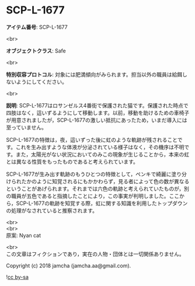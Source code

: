 #+OPTIONS: toc:nil
#+OPTIONS: \n:t

* SCP-L-1677

  *アイテム番号*: SCP-L-1677

  <br>

  *オブジェクトクラス*: Safe

  <br>

  *特別収容プロトコル*: 対象には肥満傾向がみられます。担当以外の職員は給餌しないようにしてください。

  <br>

  *説明*: SCP-L-1677はロサンゼルス4番街で保護された猫です。保護された時点で四肢はなく，這いずるようにして移動します。以前，移動を助けるための車椅子が用意されましたが，SCP-L-1677の激しい抵抗にあったため，いまだ導入には至っていません。

  SCP-L-1677の特徴は，夜，這いずった後に虹のような軌跡が残されることです。これを生み出すような体液が分泌されている様子はなく，その機序は不明です。また，太陽光がない状況においてのみこの現象が生じることから，本来の虹とは異なる性質をもったものであると考えられています。

  SCP-L-1677が生み出す軌跡のもうひとつの特徴として，ペンキで綺麗に塗り分けられたかのように知覚されるにもかかわらず，見る者によって色の数が異なるということがあげられます。それまでは六色の軌跡と考えられていたものが，別の職員が五色であると指摘したことにより，この事実が判明しました。ここから，SCP-L-1677の軌跡を知覚する際，虹に関する知識を利用したトップダウンの処理がなされていると推察されます。

  <br>
  <br>
  原案: Nyan cat

  <br>
  この文章はフィクションであり，実在の人物・団体とは一切関係ありません。

  Copyright (c) 2018 jamcha (jamcha.aa@gmail.com).

  ![[https://i.creativecommons.org/l/by-sa/4.0/88x31.png][cc by-sa]]
